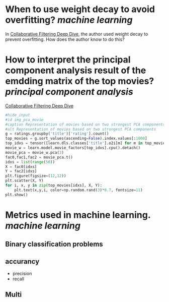 * When to use weight decay to avoid overfitting? [[machine learning]]
In [[https://github.com/fastai/fastbook/blob/master/08_collab.ipynb][Collaborative Filtering Deep Dive]], the author used weight decay to prevent overfitting. How does the author know to do this?
* How to interpret the principal component analysis result of the emdding matrix of the top movies? [[principal component analysis]]
[[https://github.com/fastai/fastbook/blob/master/08_collab.ipynb][Collaborative Filtering Deep Dive]]
#+BEGIN_SRC python 
#hide_input
#id img_pca_movie
#caption Representation of movies based on two strongest PCA components
#alt Representation of movies based on two strongest PCA components
g = ratings.groupby('title')['rating'].count()
top_movies = g.sort_values(ascending=False).index.values[:1000]
top_idxs = tensor([learn.dls.classes['title'].o2i[m] for m in top_movies])
movie_w = learn.model.movie_factors[top_idxs].cpu().detach()
movie_pca = movie_w.pca(3)
fac0,fac1,fac2 = movie_pca.t()
idxs = list(range(50))
X = fac0[idxs]
Y = fac2[idxs]
plt.figure(figsize=(12,12))
plt.scatter(X, Y)
for i, x, y in zip(top_movies[idxs], X, Y):
    plt.text(x,y,i, color=np.random.rand(3)*0.7, fontsize=11)
plt.show()
#+END_SRC
* Metrics used in machine learning. [[machine learning]]
** Binary classification problems
** accurancy
- precision 
- recall
** Multi